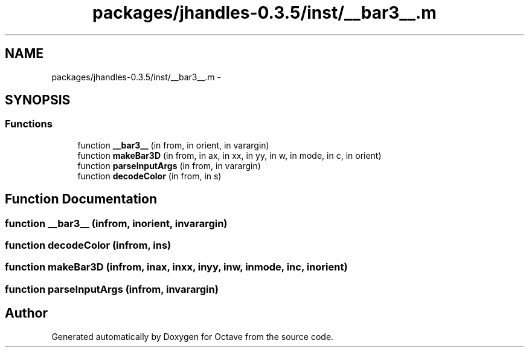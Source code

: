 .TH "packages/jhandles-0.3.5/inst/__bar3__.m" 3 "Tue Nov 27 2012" "Version 3.2" "Octave" \" -*- nroff -*-
.ad l
.nh
.SH NAME
packages/jhandles-0.3.5/inst/__bar3__.m \- 
.SH SYNOPSIS
.br
.PP
.SS "Functions"

.in +1c
.ti -1c
.RI "function \fB__bar3__\fP (in from, in orient, in varargin)"
.br
.ti -1c
.RI "function \fBmakeBar3D\fP (in from, in ax, in xx, in yy, in w, in mode, in c, in orient)"
.br
.ti -1c
.RI "function \fBparseInputArgs\fP (in from, in varargin)"
.br
.ti -1c
.RI "function \fBdecodeColor\fP (in from, in s)"
.br
.in -1c
.SH "Function Documentation"
.PP 
.SS "function \fB__bar3__\fP (infrom, inorient, invarargin)"
.SS "function \fBdecodeColor\fP (infrom, ins)"
.SS "function \fBmakeBar3D\fP (infrom, inax, inxx, inyy, inw, inmode, inc, inorient)"
.SS "function \fBparseInputArgs\fP (infrom, invarargin)"
.SH "Author"
.PP 
Generated automatically by Doxygen for Octave from the source code\&.
